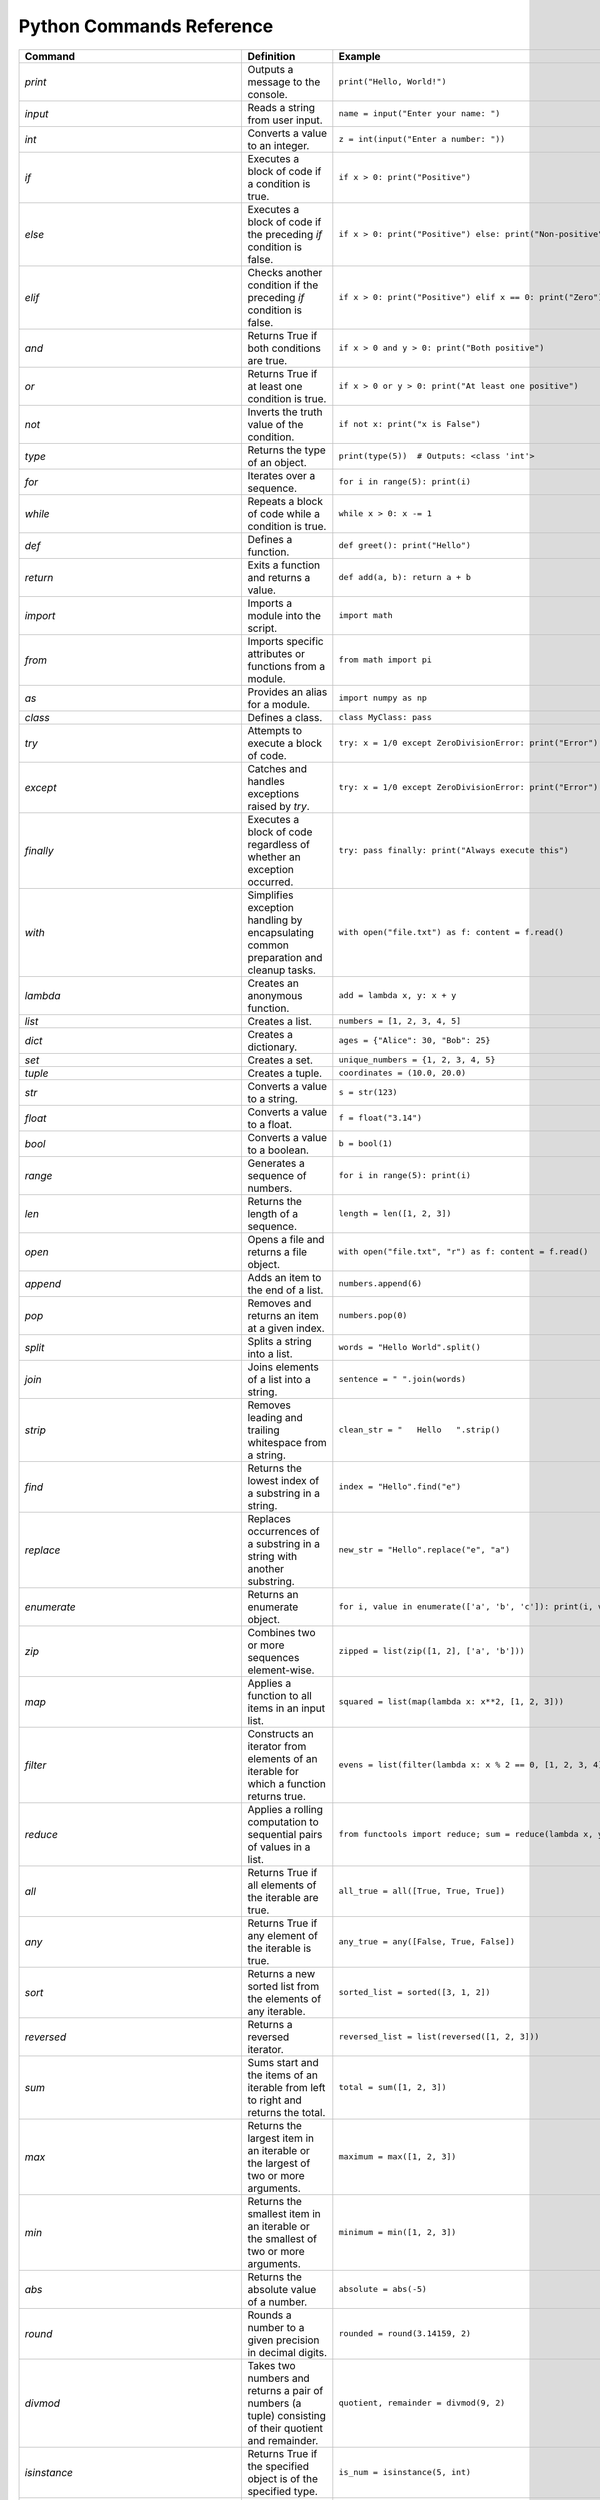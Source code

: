 Python Commands Reference
=========================

.. list-table:: 
   :header-rows: 1

   * - Command
     - Definition
     - Example
   * - `print`
     - Outputs a message to the console.
     - ``print("Hello, World!")``
   * - `input`
     - Reads a string from user input.
     - ``name = input("Enter your name: ")``
   * - `int`
     - Converts a value to an integer.
     - ``z = int(input("Enter a number: "))``
   * - `if`
     - Executes a block of code if a condition is true.
     - ``if x > 0: print("Positive")``
   * - `else`
     - Executes a block of code if the preceding `if` condition is false.
     - ``if x > 0: print("Positive") else: print("Non-positive")``
   * - `elif`
     - Checks another condition if the preceding `if` condition is false.
     - ``if x > 0: print("Positive") elif x == 0: print("Zero")``
   * - `and`
     - Returns True if both conditions are true.
     - ``if x > 0 and y > 0: print("Both positive")``
   * - `or`
     - Returns True if at least one condition is true.
     - ``if x > 0 or y > 0: print("At least one positive")``
   * - `not`
     - Inverts the truth value of the condition.
     - ``if not x: print("x is False")``
   * - `type`
     - Returns the type of an object.
     - ``print(type(5))  # Outputs: <class 'int'>``
   * - `for`
     - Iterates over a sequence.
     - ``for i in range(5): print(i)``
   * - `while`
     - Repeats a block of code while a condition is true.
     - ``while x > 0: x -= 1``
   * - `def`
     - Defines a function.
     - ``def greet(): print("Hello")``
   * - `return`
     - Exits a function and returns a value.
     - ``def add(a, b): return a + b``
   * - `import`
     - Imports a module into the script.
     - ``import math``
   * - `from`
     - Imports specific attributes or functions from a module.
     - ``from math import pi``
   * - `as`
     - Provides an alias for a module.
     - ``import numpy as np``
   * - `class`
     - Defines a class.
     - ``class MyClass: pass``
   * - `try`
     - Attempts to execute a block of code.
     - ``try: x = 1/0 except ZeroDivisionError: print("Error")``
   * - `except`
     - Catches and handles exceptions raised by `try`.
     - ``try: x = 1/0 except ZeroDivisionError: print("Error")``
   * - `finally`
     - Executes a block of code regardless of whether an exception occurred.
     - ``try: pass finally: print("Always execute this")``
   * - `with`
     - Simplifies exception handling by encapsulating common preparation and cleanup tasks.
     - ``with open("file.txt") as f: content = f.read()``
   * - `lambda`
     - Creates an anonymous function.
     - ``add = lambda x, y: x + y``
   * - `list`
     - Creates a list.
     - ``numbers = [1, 2, 3, 4, 5]``
   * - `dict`
     - Creates a dictionary.
     - ``ages = {"Alice": 30, "Bob": 25}``
   * - `set`
     - Creates a set.
     - ``unique_numbers = {1, 2, 3, 4, 5}``
   * - `tuple`
     - Creates a tuple.
     - ``coordinates = (10.0, 20.0)``
   * - `str`
     - Converts a value to a string.
     - ``s = str(123)``
   * - `float`
     - Converts a value to a float.
     - ``f = float("3.14")``
   * - `bool`
     - Converts a value to a boolean.
     - ``b = bool(1)``
   * - `range`
     - Generates a sequence of numbers.
     - ``for i in range(5): print(i)``
   * - `len`
     - Returns the length of a sequence.
     - ``length = len([1, 2, 3])``
   * - `open`
     - Opens a file and returns a file object.
     - ``with open("file.txt", "r") as f: content = f.read()``
   * - `append`
     - Adds an item to the end of a list.
     - ``numbers.append(6)``
   * - `pop`
     - Removes and returns an item at a given index.
     - ``numbers.pop(0)``
   * - `split`
     - Splits a string into a list.
     - ``words = "Hello World".split()``
   * - `join`
     - Joins elements of a list into a string.
     - ``sentence = " ".join(words)``
   * - `strip`
     - Removes leading and trailing whitespace from a string.
     - ``clean_str = "   Hello   ".strip()``
   * - `find`
     - Returns the lowest index of a substring in a string.
     - ``index = "Hello".find("e")``
   * - `replace`
     - Replaces occurrences of a substring in a string with another substring.
     - ``new_str = "Hello".replace("e", "a")``
   * - `enumerate`
     - Returns an enumerate object.
     - ``for i, value in enumerate(['a', 'b', 'c']): print(i, value)``
   * - `zip`
     - Combines two or more sequences element-wise.
     - ``zipped = list(zip([1, 2], ['a', 'b']))``
   * - `map`
     - Applies a function to all items in an input list.
     - ``squared = list(map(lambda x: x**2, [1, 2, 3]))``
   * - `filter`
     - Constructs an iterator from elements of an iterable for which a function returns true.
     - ``evens = list(filter(lambda x: x % 2 == 0, [1, 2, 3, 4]))``
   * - `reduce`
     - Applies a rolling computation to sequential pairs of values in a list.
     - ``from functools import reduce; sum = reduce(lambda x, y: x + y, [1, 2, 3])``
   * - `all`
     - Returns True if all elements of the iterable are true.
     - ``all_true = all([True, True, True])``
   * - `any`
     - Returns True if any element of the iterable is true.
     - ``any_true = any([False, True, False])``
   * - `sort`
     - Returns a new sorted list from the elements of any iterable.
     - ``sorted_list = sorted([3, 1, 2])``
   * - `reversed`
     - Returns a reversed iterator.
     - ``reversed_list = list(reversed([1, 2, 3]))``
   * - `sum`
     - Sums start and the items of an iterable from left to right and returns the total.
     - ``total = sum([1, 2, 3])``
   * - `max`
     - Returns the largest item in an iterable or the largest of two or more arguments.
     - ``maximum = max([1, 2, 3])``
   * - `min`
     - Returns the smallest item in an iterable or the smallest of two or more arguments.
     - ``minimum = min([1, 2, 3])``
   * - `abs`
     - Returns the absolute value of a number.
     - ``absolute = abs(-5)``
   * - `round`
     - Rounds a number to a given precision in decimal digits.
     - ``rounded = round(3.14159, 2)``
   * - `divmod`
     - Takes two numbers and returns a pair of numbers (a tuple) consisting of their quotient and remainder.
     - ``quotient, remainder = divmod(9, 2)``
   * - `isinstance`
     - Returns True if the specified object is of the specified type.
     - ``is_num = isinstance(5, int)``
   * - `issubclass`
     - Returns True if a class is a subclass of another class.
     - ``class A: pass; class B(A): pass; issubclass(B, A)``
   * - `callable`
     - Returns True if the object appears callable.
     - ``callable(print)``
   * - `eval`
     - Parses the expression passed to this method and runs python expression (code) within the program.
     - ``result = eval("1 + 1")``
   * - `exec`
     - Executes the dynamically created program, which is either a string or a code object.
     - ``exec('x = 5')``
   * - `compile`
     - Compiles source into a code or AST object.
     - ``code = compile('a = 5', '<string>', 'exec')``
   * - `globals`
     - Returns the dictionary representing the current global symbol table.
     - ``global_vars = globals()``
   * - `locals`
     - Updates and returns a dictionary representing the current local symbol table.
     - ``local_vars = locals()``
   * - `dir`
     - Attempts to return a list of valid attributes for the object.
     - ``attributes = dir([])``
   * - `help`
     - Invokes the built-in help system.
     - ``help(print)``
   * - `id`
     - Returns the identity of an object.
     - ``obj_id = id([])``
   * - `+`
     - Addition operator
     - ``2 + 3``
   * - `-`
     - Subtraction operator
     - ``5 - 2``
   * - `*`
     - Multiplication operator
     - ``3 * 4``
   * - `/`
     - Division operator
     - ``10 / 2``
   * - `==`
     - Equality comparison operator
     - ``x == y``
   * - `=`
     - Assignment operator
     - ``x = 5``
   * - `equation`
     - Mathematical equation
     - ``x = 2 * (y + 3)``
   * - `.capitalize()`
     - Returns a capitalized version of the string
     - ``"hello".capitalize()``
   * - `.upper()`
     - Converts a string to uppercase
     - ``"hello".upper()``
   * - `.title()`
     - Converts the first character of each word to uppercase
     - ``"hello world".title()``
   * - `.lower()`
     - Converts a string to lowercase
     - ``"HELLO".lower()``
   * - `True`
     - Boolean value representing true
     - ``a = True``
   * - `False`
     - Boolean value representing false
     - ``b = False``
   * - `>=`
     - Greater than or equal to comparison operator
     - ``if x >= y:``
   * - `if/else`
     - Conditional statement
     - ``if condition:``
   * - `int(input("Enter a value:"))`
     - Reads and converts input to an integer
     - ``num = int(input("Enter a number: "))``
   * - `and`
     - Logical operator - and
     - ``if x and y >= z:``
   * - `type(int(input("Enter a value:")))`
     - Reads input, converts to int, and checks its type
     - ``type(int(input("Enter a value: ")))``
   * - `try/except`
     - Exception handling
     - ``try:``
   * - `if num is not None:`
     - Checks if variable `num` is not None
     - ``if num is not None:``
   * - `remove`
     - Removes the first occurrence of a value from a list.
     - ``numbers.remove(3)``
   * - `extend`
     - Adds all elements of a list to another list.
     - ``numbers.extend([6, 7, 8])``
   * - `insert`
     - Inserts an item at a specified position in a list.
     - ``numbers.insert(0, 1)``
   * - `index`
     - Returns the index of the first occurrence of a value in a list.
     - ``index = numbers.index(2)``
   * - `loc`
     - Returns label-based indexer.
     - ``print(df.loc[[1, 3]])``
   * - `for in (for loop)`
     - Iterates over a sequence.
     - ``for item in my_list: print(item)``
   * - `for in range`
     - Iterates over a sequence of numbers.
     - ``for i in range(5): print(i)``
   * - `factorial`
     - Returns the factorial of a number.
     - ``import math; factorial = math.factorial(5)``
   * - `if else`
     - Executes a block of code if a condition is true, otherwise another block.
     - ``x = 10; result = "Positive" if x > 0 else "Non-positive"``
   * - `square/**`
     - Raises a number to the power of two.
     - ``square = 5 ** 2``
   * - `[ ]`
     - Creates a list or accesses elements of a list.
     - ``my_list = [1, 2, 3]; x = my_list[0]``
   * - `{ }`
     - Creates a dictionary or sets.
     - ``my_dict = {'a': 1, 'b': 2}; my_set = {1, 2, 3}``
   * - `key`
     - Accesses the value associated with a key in a dictionary.
     - ``value = my_dict['a']``
   * - `union`
     - Returns a set containing the union of two or more sets.
     - ``set1 = {1, 2, 3}; set2 = {3, 4, 5}; union_set = set1 | set2``
   * - `intersection`
     - Returns a set containing the intersection of two or more sets.
     - ``intersection_set = set1 & set2``
   * - `difference`
     - Returns a set containing the difference between two or more sets.
     - ``difference_set = set1 - set2``
   * - `subset`
     - Returns True if all elements of a set are present in another set.
     - ``is_subset = set1 <= set2``
   * - `superset`
     - Returns True if a set has all elements of another set.
     - ``is_superset = set1 >= set2``
   * - `close`
     - Closes a file.
     - ``file.close()``
   * - `write “w” ()`
     - Writes to a file (creates a new file if it does not exist).
     - ``with open("file.txt", "w") as f: f.write("Hello, World!")``
   * - `create “x” ()`
     - Creates a new file.
     - ``with open("file.txt", "x") as f: pass``
   * - `close ()`
     - Closes a file.
     - ``file.close()``
   * - `open ()`
     - Opens a file and returns a file object.
     - ``with open("file.txt", "r") as f: content = f.read()``
   * - `read “r” ()`
     - Reads from a file.
     - ``with open("file.txt", "r") as f: content = f.read()``
   * - `append “a” ()`
     - Appends to a file.
     - ``with open("file.txt", "a") as f: f.write("New line")``
   * - `readline ()`
     - Reads a single line from a file.
     - ``with open("file.txt", "r") as f: line = f.readline()``
   * - `\n`
     - Represents a newline character.
     - ``multiline_str = "Line 1\nLine 2"``
   * - `strip ()`
     - Removes leading and trailing whitespace from a string.
     - ``clean_str = "   Hello   ".strip()``
   * - `%d`
     - Format specifier for integer.
     - ``num = 5; print("Number: %d" % num)``
   * - `%x`
     - Format specifier for hexadecimal integer.
     - ``num = 10; print("Hexadecimal: %x" % num)``
   * - `with`
     - Simplifies exception handling by encapsulating common preparation and cleanup tasks.
     - ``with open("file.txt") as f: content = f.read()``
   * - `string`
     - Defines a string.
     - ``my_str = "Hello, World!"``
   * - `enumerate`
     - Returns an enumerate object.
     - ``for i, value in enumerate(['a', 'b', 'c']): print(i, value)``
   * - `break`
     - Terminates the loop statement and transfers execution to the statement immediately following the loop.
     - ``for i in range(10): if i == 5: break``
   * - `binary mode`
     - Opens a file in binary mode.
     - ``with open("file.bin", "wb") as f: f.write(b'binary data')``
   * - `split`
     - Splits a string into a list.
     - ``words = "Hello World".split()``
   * - `join`
     - Joins elements of a list into a string.
     - ``sentence = " ".join(words)``
   * - `for in range`
     - Iterates over a sequence of numbers.
     - ``for i in range(5): print(i)``
   * - `range(start, end, step)`
     - Generates a sequence of numbers with a specified start, end, and step.
     - ``for i in range(1, 10, 2): print(i)``
   * - `isinstance`
     - Returns True if the specified object is of the specified type.
     - ``is_num = isinstance(5, int)``
   * - `sorted`
     - Returns a new sorted list from the elements of any iterable.
     - ``sorted_list = sorted([3, 1, 2])``
   * - `bool`
     - Converts a value to a boolean.
     - ``b = bool(1)``
   * - `if`
     - Executes a block of code if a condition is true.
     - ``if x > 0: print("Positive")``
   * - `if-elif`
     - Checks another condition if the preceding `if` condition is false.
     - ``if x > 0: print("Positive") elif x == 0: print("Zero")``
   * - `if-else`
     - Executes a block of code if a condition is true, otherwise another block.
     - ``x = 10; result = "Positive" if x > 0 else "Non-positive"``
   * - `else`
     - Executes a block of code if the preceding `if` condition(s) are false.
     - ``if x > 0: print("Positive") else: print("Non-positive")``
   * - `elif`
     - Checks another condition if the preceding `if` condition is false.
     - ``if x > 0: print("Positive") elif x == 0: print("Zero")``
   * - `weather forecast`
     - Provides weather information.
     - ``weather_forecast = {"temperature": 25, "conditions": "sunny"}``
   * - `for`
     - Iterates over a sequence.
     - ``for item in my_list: print(item)``
   * - `break`
     - Terminates the loop statement and transfers execution to the statement immediately following the loop.
     - ``for i in range(10): if i == 5: break``
   * - `continue`
     - Skips the rest of the loop and continues with the next iteration.
     - ``for i in range(10): if i == 5: continue``
   * - `else in for loop`
     - Executes a block of code when the loop is finished executing.
     - ``for i in range(3): print(i) else: print("Finished")``
   * - `nested`
     - A loop inside another loop.
     - ``for i in range(3): for j in range(2): print(i, j)``
   * - `nested loop`
     - A loop inside another loop.
     - ``for i in range(3): for j in range(2): print(i, j)``
   * - `def`
     - Defines a function.
     - ``def greet(): print("Hello")``
   * - `return`
     - Exits a function and returns a value.
     - ``def add(a, b): return a + b``
   * - `info`
     - Provides a concise summary of a DataFrame.
     - ``data.info()``
   * - `shape`
     - Returns a tuple representing the dimensionality of a DataFrame.
     - ``shape = data.shape``
   * - `head`
     - Returns the first n rows of a DataFrame.
     - ``top_rows = data.head()``
   * - `tail`
     - Returns the last n rows of a DataFrame.
     - ``bottom_rows = data.tail()``
   * - `.columns`
     - Returns the column labels of a DataFrame.
     - ``columns = data.columns``
   * - `.index()`
     - Returns the index labels of a DataFrame.
     - ``index = data.index``
   * - `.describe()`
     - Generates descriptive statistics of a DataFrame.
     - ``stats = data.describe()``
   * - `.iloc`
     - Purely integer-location based indexing for selection by position.
     - ``data.iloc[1]``
   * - `data.iloc[1]`
     - Selects a specific row in a DataFrame by index location.
     - ``row = data.iloc[1]``
   * - `data.iloc[:, 0]`
     - Selects a specific column in a DataFrame by index location.
     - ``column = data.iloc[:, 0]``
   * - `.copy()`
     - Creates a copy of a DataFrame.
     - ``data_copy = data.copy()``
   * - `.concat()`
     - Concatenates two or more DataFrames.
     - ``combined_data = pd.concat([data1, data2])``
   * - `.dropna()`
     - Removes rows or columns with missing values (NaN).
     - ``clean_data = data.dropna()``
   * - `.mean()`
     - Computes the mean of numeric columns in a DataFrame.
     - ``avg = data.mean()``
   * - `.rename()`
     - Renames columns or index labels of a DataFrame.
     - ``data.rename(columns={'A': 'a', 'B': 'b'})``
   * - `.plot()`
     - Plots the data in a DataFrame.
     - ``data.plot()``
   * - `correlation_matrix`
     - Displays a correlation matrix.
     - ``corr_matrix = data.corr()``
   * - `annot`
     - Annotates the cells of a heatmap or other plot.
     - ``sns.heatmap(corr_matrix, annot=True)``
   * - `cmap`
     - Specifies the colormap for a plot.
     - ``sns.heatmap(corr_matrix, cmap='coolwarm')``
   * - `fmt`
     - Formats the text or numbers in a plot.
     - ``sns.heatmap(corr_matrix, fmt='.2f')``
   * - `.idxmax`
     - Returns the index of the first occurrence of the maximum value.
     - ``max_index = data['column'].idxmax()``
   * - `subplot`
     - Creates a subplot in a plot.
     - ``plt.subplot(1, 2, 1)``
   * - `countplot`
     - Shows the counts of observations in each categorical bin.
     - ``sns.countplot(x='column', data=data)``
   * - `kind`
     - Specifies the type of plot to be created.
     - ``data.plot(kind='scatter', x='A', y='B')``
   * - `bbox_to_anchor`
     - Specifies the bounding box of a legend.
     - ``plt.legend(bbox_to_anchor=(1.05, 1))``
   * - `plot.map`
     - Maps a function to each element of a plot.
     - ``sns.pairplot(data.map(func))``
   * - `map`
     - Applies a function to each element of a series or DataFrame.
     - ``data['column'].map(func)``
   * - `correlation`
     - Measures the strength and direction of the linear relationship between two variables.
     - ``corr = data['A'].corr(data['B'])``
   * - `matrix`
     - Represents a matrix.
     - ``matrix = [[1, 2], [3, 4]]``
   * - `K-Nearest Neighbors (KNN)`
     - A supervised machine learning algorithm used for classification and regression.
     - ``from sklearn.neighbors import KNeighborsClassifier``
   * - `import pandas as pd`
     - Import the pandas library for data manipulation.
     - ``import pandas as pd``
   * - `pd.read_csv`
     - Read a comma-separated values (CSV) file into a DataFrame.
     - ``iris_dataset = pd.read_csv('/path/to/file.csv')``
   * - `print`
     - Print the specified message to the console.
     - ``print("Hello, World!")``
   * - `iris_dataset.head`
     - Return the first n rows of the DataFrame.
     - ``print(iris_dataset.head())``
   * - `iris_dataset.isnull`
     - Detect missing values in the DataFrame.
     - ``missing_values = iris_dataset.isnull().sum()``
   * - `.nunique`
     - Count unique values in each column.
     - ``unique_counts = iris_dataset.nunique()``
   * - `dataset['species'].value_counts`
     - Return a Series containing counts of unique values.
     - ``species_distribution = iris_dataset['species'].value_counts()``
   * - `dataset.skew`
     - Return the skewness of each numeric column.
     - ``skewness = iris_dataset.skew()``
   * - `dataset.kurt`
     - Return the kurtosis of each numeric column.
     - ``kurtosis = iris_dataset.kurt()``
   * - `shapiro`
     - Perform the Shapiro-Wilk test for normality.
     - ``stat, p = shapiro(iris_dataset['column'])``
   * - `StandardScaler`
     - Standardize features by removing the mean and scaling to unit variance.
     - ``scaler = StandardScaler()``
   * - `PolynomialFeatures`
     - Generate a new feature matrix consisting of all polynomial combinations.
     - ``poly = PolynomialFeatures(degree=2)``
   * - `PCA`
     - Perform Principal Component Analysis.
     - ``pca = PCA(n_components=2)``
   * - `train_test_split`
     - Split arrays or matrices into random train and test subsets.
     - ``X_train, X_test, y_train, y_test = train_test_split(X, y, test_size=0.2)``
   * - `LogisticRegression`
     - Perform logistic regression.
     - ``model = LogisticRegression()``
   * - `accuracy_score`
     - Compute the accuracy classification score.
     - ``accuracy = accuracy_score(y_true, y_pred)``
   * - `KNeighborsClassifier`
     - Classify using k-nearest neighbors.
     - ``knn = KNeighborsClassifier(n_neighbors=5)``
   * - `DecisionTreeClassifier`
     - Build a decision tree classifier.
     - ``tree = DecisionTreeClassifier()``
   * - `RandomForestClassifier`
     - Build a random forest classifier.
     - ``forest = RandomForestClassifier(n_estimators=100)``
   * - `SVC`
     - Perform support vector classification.
     - ``svm = SVC(kernel='linear')``
   * - `cross_val_score`
     - Evaluate a score by cross-validation.
     - ``cv_scores = cross_val_score(model, X, y, cv=5)``
   * - `GridSearchCV`
     - Perform grid search with cross-validation for hyperparameter tuning.
     - ``grid = GridSearchCV(SVC(), param_grid, refit=True)``
   * - `confusion_matrix`
     - Compute confusion matrix to evaluate accuracy.
     - ``cm = confusion_matrix(y_true, y_pred)``
   * - `ConfusionMatrixDisplay`
     - Plot the confusion matrix.
     - ``disp = ConfusionMatrixDisplay(confusion_matrix=cm)``
   * - `classification_report`
     - Generate a classification report.
     - ``report = classification_report(y_true, y_pred)``
   * - `roc_curve`
     - Compute Receiver Operating Characteristic (ROC).
     - ``fpr, tpr, _ = roc_curve(y_true, y_score)``
   * - `auc`
     - Compute Area Under the Curve (AUC) for ROC.
     - ``roc_auc = auc(fpr, tpr)``
   * - `label_binarize`
     - Binarize labels in a one-vs-all fashion.
     - ``y_bin = label_binarize(y, classes=[0, 1, 2])``
   * - `OneVsRestClassifier`
     - One-vs-the-rest (OvR) multiclass strategy.
     - ``classifier = OneVsRestClassifier(SVC())``
   * - `cycle`
     - Cycle through an iterable indefinitely.
     - ``colors = cycle(['aqua', 'darkorange', 'cornflowerblue'])``
   * - `plt.figure`
     - Create a new figure.
     - ``plt.figure()``
   * - `plt.plot`
     - Plot y versus x as lines and/or markers.
     - ``plt.plot(fpr, tpr, label='ROC curve')``
   * - `plt.xlim`
     - Set the x-axis view limits.
     - ``plt.xlim([0.0, 1.0])``
   * - `plt.ylim`
     - Set the y-axis view limits.
     - ``plt.ylim([0.0, 1.05])``
   * - `plt.xlabel`
     - Set the label for the x-axis.
     - ``plt.xlabel('False Positive Rate')``
   * - `plt.ylabel`
     - Set the label for the y-axis.
     - ``plt.ylabel('True Positive Rate')``
   * - `plt.title`
     - Set the title of the current axes.
     - ``plt.title('Receiver Operating Characteristic')``
   * - `plt.legend`
     - Place a legend on the axes.
     - ``plt.legend(loc='lower right')``
   * - `plt.savefig`
     - Save the current figure.
     - ``plt.savefig('/path/to/figure.png')``
   * - `plt.show`
     - Display all open figures.
     - ``plt.show()``
   * - `KMeans`
     - Perform K-Means clustering.
     - ``kmeans = KMeans(n_clusters=3)``
   * - `Missing Value Analysis`
     - Check for missing values in the dataset.
     - ``missing_values = iris_dataset.isnull().sum()``
   * - `Unique Value Counts`
     - Count the number of unique values in each column.
     - ``unique_counts = iris_dataset.nunique()``
   * - `Species Distribution`
     - Calculate the distribution of each species in the dataset.
     - ``species_distribution = iris_dataset['species'].value_counts()``
   * - `Skewness and Kurtosis`
     - Calculate skewness and kurtosis for each feature.
     - ``skewness = iris_dataset.skew(); kurtosis = iris_dataset.kurt()``
   * - `Normality Test`
     - Perform a normality test (Shapiro-Wilk test) on each feature.
     - ``stat, p = shapiro(iris_dataset['column'])``
   * - `Feature Scaling`
     - Scale the features using StandardScaler.
     - ``scaler = StandardScaler(); scaled_features = scaler.fit_transform(iris_dataset)``
   * - `Feature Engineering: Polynomial Features`
     - Create polynomial features to increase model complexity.
     - ``poly = PolynomialFeatures(degree=2); poly_features = poly.fit_transform(iris_dataset)``
   * - `Principal Component Analysis (PCA)`
     - Reduce dimensionality using PCA and explain variance.
     - ``pca = PCA(n_components=2); pca_components = pca.fit_transform(iris_dataset)``
   * - `Logistic Regression`
     - Build a logistic regression model to classify species.
     - ``model = LogisticRegression(); model.fit(X_train, y_train)``
   * - `K-Nearest Neighbors (KNN)`
     - Build and evaluate a KNN classifier.
     - ``knn = KNeighborsClassifier(n_neighbors=5); knn.fit(X_train, y_train)``
   * - `Decision Tree Classifier`
     - Build and evaluate a decision tree classifier.
     - ``tree = DecisionTreeClassifier(); tree.fit(X_train, y_train)``
   * - `Random Forest Classifier`
     - Build and evaluate a random forest classifier.
     - ``forest = RandomForestClassifier(n_estimators=100); forest.fit(X_train, y_train)``
   * - `Support Vector Machine (SVM)`
     - Build and evaluate an SVM classifier.
     - ``svm = SVC(kernel='linear'); svm.fit(X_train, y_train)``
   * - `Cross-Validation`
     - Perform cross-validation to evaluate model performance.
     - ``cv_scores = cross_val_score(model, X, y, cv=5)``
   * - `Hyperparameter Tuning: Grid Search`
     - Perform grid search for hyperparameter tuning.
     - ``grid = GridSearchCV(SVC(), param_grid, refit=True); grid.fit(X_train, y_train)``
   * - `Confusion Matrix`
     - Generate a confusion matrix to evaluate classification performance.
     - ``cm = confusion_matrix(y_true, y_pred); disp = ConfusionMatrixDisplay(confusion_matrix=cm)``
   * - `Classification Report`
     - Generate a classification report with precision, recall, and F1-score.
     - ``report = classification_report(y_true, y_pred)``
   * - `Feature Importance`
     - Calculate and display feature importance from a tree
     - ``importances = model.feature_importances_; plt.barh(range(len(importances)), importances)``
   * - `ROC Curve and AUC`
     - Plot the ROC curve and calculate the AUC for model evaluation.
     - ``fpr, tpr, _ = roc_curve(y_true, y_score); roc_auc = auc(fpr, tpr)``
   * - `Multiclass ROC Curve`
     - Plot ROC curves for multiclass classification problems.
     - ``colors = cycle(['aqua', 'darkorange', 'cornflowerblue']); for i, color in zip(range(n_classes), colors): plt.plot(fpr[i], tpr[i], color=color)``
   * - `Clustering with K-Means`
     - Perform K-Means clustering and visualize clusters.
     - ``kmeans = KMeans(n_clusters=3); kmeans.fit(X); plt.scatter(X[:, 0], X[:, 1], c=kmeans.labels_)``
   * - `pd.read_csv`
     - Read a comma-separated values (CSV) file into DataFrame.
     - ``iris_dataset = pd.read_csv('/Users/farah/Desktop/iris.csv')``
   * - `describe`
     - Generate descriptive statistics.
     - ``summary_stats = iris_dataset.describe()``
   * - `print`
     - Print the specified message.
     - ``print(summary_stats)``
   * - `sns.pairplot`
     - Plot pairwise relationships in a dataset.
     - ``sns.pairplot(iris_dataset, hue='species')``
   * - `plt.savefig`
     - Save the current figure.
     - ``plt.savefig('/Users/farah/Desktop/pairplot.png')``
   * - `plt.show`
     - Display a figure.
     - ``plt.show()``
   * - `plt.figure`
     - Create a new figure.
     - ``plt.figure(figsize=(10, 6))``
   * - `sns.boxplot`
     - Draw a box plot to show distributions.
     - ``sns.boxplot(data=iris_dataset, orient="h", palette="Set2")``
   * - `sns.violinplot`
     - Draw a combination of boxplot and KDE.
     - ``sns.violinplot(x="species", y="sepal_length", data=iris_dataset)``
   * - `sns.swarmplot`
     - Draw a categorical scatterplot with non-overlapping points.
     - ``sns.swarmplot(x="species", y="sepal_length", data=iris_dataset)``
   * - `sns.jointplot`
     - Draw a plot of two variables with bivariate and univariate graphs.
     - ``sns.jointplot(x="sepal_length", y="sepal_width", data=iris_dataset, hue="species")``
   * - `sns.pairplot`
     - Plot pairwise relationships using Kernel Density Estimation.
     - ``sns.pairplot(iris_dataset, kind="kde", hue="species")``
   * - `sns.FacetGrid`
     - Multi-plot grid for plotting conditional relationships.
     - ``plot = sns.FacetGrid(iris_dataset, hue="species", height=5)``
   * - `sns.histplot`
     - Plot a histogram.
     - ``plot.map(sns.histplot, "sepal_length").add_legend()``
   * - `sns.boxenplot`
     - Draw an enhanced box plot for larger datasets.
     - ``sns.boxenplot(x="species", y="sepal_length", data=iris_dataset)``
   * - `sns.ecdfplot`
     - Plot an empirical cumulative distribution function.
     - ``sns.ecdfplot(data=iris_dataset, x="sepal_length", hue="species")``
   * - `sns.kdeplot`
     - Plot a kernel density estimate.
     - ``sns.kdeplot(data=iris_dataset, x="sepal_length", hue="species", fill=True)``
   * - `sns.rugplot`
     - Plot marginal distributions with ticks.
     - ``sns.rugplot(data=iris_dataset, x="sepal_length", hue="species")``
   * - `pd.plotting.scatter_matrix`
     - Create a matrix of scatter plots.
     - ``pd.plotting.scatter_matrix(iris_dataset, figsize=(12, 12), diagonal='kde')``
   * - `andrews_curves`
     - Plot Andrews curves for visualizing clusters.
     - ``andrews_curves(iris_dataset, "species")``
   * - `parallel_coordinates`
     - Plot parallel coordinates for multidimensional data.
     - ``parallel_coordinates(iris_dataset, "species")``
   * - `radviz`
     - Project multi-dimensional data into 2D.
     - ``radviz(iris_dataset, "species")``
   * - `PCA`
     - Perform Principal Component Analysis.
     - ``pca = PCA(n_components=2)``
   * - `fit_transform`
     - Fit and transform data using PCA.
     - ``pca_components = pca.fit_transform(features_standardized)``
   * - `pd.DataFrame`
     - Create a DataFrame.
     - ``pca_df = pd.DataFrame(data=pca_components, columns=['PC1', 'PC2'])``
   * - `pd.concat`
     - Concatenate DataFrames.
     - ``pca_df = pd.concat([pca_df, iris_dataset[['species']]], axis=1)``
   * - `sns.scatterplot`
     - Draw a scatter plot.
     - ``sns.scatterplot(x='PC1', y='PC2', hue='species', data=pca_df)``
   * - `plt.title`
     - Set a title of the current axes.
     - ``plt.title('PCA Biplot of Iris Dataset')``
   * - Summary statistics
     - Generate descriptive statistics for a dataset.
     - ``summary_stats = iris_dataset.describe()``
   * - Pairwise relationships
     - Visualize the pairwise relationships between features.
     - ``sns.pairplot(iris_dataset, hue='species')``
   * - Pairplot
     - Plot pairwise relationships.
     - ``sns.pairplot(iris_dataset, hue='species')``
   * - Box plot
     - Visual representation of the distribution of data.
     - ``sns.boxplot(data=iris_dataset, orient="h", palette="Set2")``
   * - Violin plot
     - Combination of box plot and KDE plot.
     - ``sns.violinplot(x="species", y="sepal_length", data=iris_dataset)``
   * - Swarm plot
     - Scatter plot with non-overlapping points.
     - ``sns.swarmplot(x="species", y="sepal_length", data=iris_dataset)``
   * - Joint plot
     - Bivariate scatter plots and univariate histograms.
     - ``sns.jointplot(x="sepal_length", y="sepal_width", data=iris_dataset, hue="species")``
   * - Kernel Density Estimation (KDE)
     - Estimate the probability density function.
     - ``sns.kdeplot(data=iris_dataset, x="sepal_length", hue="species", fill=True)``
   * - FacetGrid
     - Multi-plot grid for conditional relationships.
     - ``plot = sns.FacetGrid(iris_dataset, hue="species", height=5)``
   * - Boxen plot
     - Enhanced box plot for large datasets.
     - ``sns.boxenplot(x="species", y="sepal_length", data=iris_dataset)``
   * - Empirical Cumulative Distribution Function (ECDF)
     - Plot the cumulative distribution of data.
     - ``sns.ecdfplot(data=iris_dataset, x="sepal_length", hue="species")``
   * - Rug plot
     - Show individual data points along with a density plot.
     - ``sns.rugplot(data=iris_dataset, x="sepal_length", hue="species")``
   * - Scatter plot matrix
     - Matrix of scatter plots for all feature pairs.
     - ``pd.plotting.scatter_matrix(iris_dataset, figsize=(12, 12), diagonal='kde')``
   * - Andrews curves
     - Visual representation of multivariate data.
     - ``andrews_curves(iris_dataset, "species")``
   * - Parallel coordinates
     - Visualize multi-dimensional data on parallel axes.
     - ``parallel_coordinates(iris_dataset, "species")``
   * - RadViz
     - Project multi-dimensional data into 2D.
     - ``radviz(iris_dataset, "species")``
   * - Principal Component Analysis (PCA)
     - Reduce dimensionality of the data.
     - ``pca = PCA(n_components=2)``
   * - Standardization of features
     - Standardize features before applying PCA.
     - ``features_standardized = (features - features.mean()) / features.std()``
   * - DataFrame creation
     - Create a DataFrame with PCA components.
     - ``pca_df = pd.DataFrame(data=pca_components, columns=['PC1', 'PC2'])``
   * - Data visualization
     - Plot PCA components.
     - ``sns.scatterplot(x='PC1', y='PC2', hue='species', data=pca_df)``
   * - `dataset.var()`
     - Calculates the variance of the dataset.
     - ``variance = dataset.var()``
   * - `dataset.std()`
     - Computes the standard deviation of the dataset.
     - ``std_deviation = dataset.std()``
   * - `dataset.mode()`
     - Finds the mode(s) of the dataset.
     - ``modes = dataset.mode()``
   * - `quantile()`
     - Calculates quantiles of the dataset.
     - ``q = dataset.quantile()``
   * - `pd.cut`
     - Bins the dataset into discrete intervals.
     - ``bins = pd.cut(dataset)``
   * - `numeric_only=True`
     - Parameter to select numeric columns only.
     - ``numeric_data = dataset.mean(numeric_only=True)``
   * - `dataset.mean()`
     - Computes the mean of the dataset.
     - ``mean_value = dataset.mean()``
   * - `apply(zscore)`
     - Applies z-score normalization to the dataset.
     - ``zscore_data = dataset.apply(zscore)``
   * - `chi2`
     - Chi-square statistic value.
     - ``chi2_statistic = chi2``
   * - `p`
     - p-value from statistical tests.
     - ``p_value = p``
   * - `dof`
     - Degrees of freedom for chi-square test.
     - ``degrees_freedom = dof``
   * - `expected`
     - Expected frequencies for chi-square test.
     - ``expected_freq = expected``
   * - `ttest_ind`
     - t-test statistic value.
     - ``t_statistic = ttest_ind``
   * - `p_val`
     - p-value from t-test.
     - ``p_value = p_val``
   * - `t_stat`
     - t-statistic value.
     - ``t_statistic = t_stat``
   * - `f_oneway`
     - One-way ANOVA F-value.
     - ``f_value = f_oneway``
   * - `dataset.cov()`
     - Computes covariance matrix of the dataset.
     - ``covariance_matrix = dataset.cov()``
   * - `pd.crosstab`
     - Crosstabulation (frequency table).
     - ``crosstab = pd.crosstab()``
   * - `chi2_contingency`
     - Chi-square test of independence.
     - ``chi2_stat, p_val, dof, expected = chi2_contingency()``
   * - `f_oneway`
     - One-way ANOVA F-statistic.
     - ``f_value, p_value = f_oneway()``
   * - `dataset.kurtosis()`
     - Computes the kurtosis of the dataset.
     - ``kurtosis_value = dataset.kurtosis()``
   * - `dataset['factor'].cov(dataset['other_factor'])`
     - Computes covariance between two specific columns.
     - ``covariance = dataset['factor'].cov(dataset['other_factor'])``
   * - `autocorr()`
     - Autocorrelation function.
     - ``autocorr_values = autocorr()``
   * - `np.log(dataset['feature'])`
     - Computes natural logarithm of a feature.
     - ``log_data = np.log(dataset['feature'])``
   * - sklearn.model_selection.train_test_split
     - Splits data arrays into random train and test subsets
     - ::
     
         from sklearn.model_selection import train_test_split
         X_train, X_test, y_train, y_test = train_test_split(X, y, test_size=0.2, random_state=42)
   * - sklearn.model_selection.GridSearchCV
     - Exhaustive search over specified parameter values for an estimator
     - ::
     
         from sklearn.model_selection import GridSearchCV
         parameters = {'kernel':('linear', 'rbf'), 'C':[1, 10]}
         svc = SVC()
         clf = GridSearchCV(svc, parameters)
         clf.fit(X, y)
   * - sklearn.preprocessing.StandardScaler
     - Standardizes features by removing the mean and scaling to unit variance
     - ::
     
         from sklearn.preprocessing import StandardScaler
         scaler = StandardScaler()
         X_scaled = scaler.fit_transform(X)
   * - sklearn.linear_model.LogisticRegression
     - Logistic Regression classifier
     - ::
     
         from sklearn.linear_model import LogisticRegression
         model = LogisticRegression()
         model.fit(X_train, y_train)
   * - sklearn.tree.DecisionTreeClassifier
     - A decision tree classifier
     - ::
     
         from sklearn.tree import DecisionTreeClassifier
         model = DecisionTreeClassifier()
         model.fit(X_train, y_train)
   * - sklearn.ensemble.RandomForestClassifier
     - A random forest classifier
     - ::
     
         from sklearn.ensemble import RandomForestClassifier
         model = RandomForestClassifier()
         model.fit(X_train, y_train)
   * - sklearn.metrics.accuracy_score
     - Accuracy classification score
     - ::
     
         from sklearn.metrics import accuracy_score
         y_pred = model.predict(X_test)
         accuracy = accuracy_score(y_test, y_pred)
   * - sklearn.decomposition.PCA
     - Principal Component Analysis
     - ::
     
         from sklearn.decomposition import PCA
         pca = PCA(n_components=2)
         X_pca = pca.fit_transform(X)
   * - sklearn.manifold.TSNE
     - t-distributed Stochastic Neighbor Embedding
     - ::
     
         from sklearn.manifold import TSNE
         tsne = TSNE(n_components=2)
         X_tsne = tsne.fit_transform(X)
   * - pd.Categorical.from_codes
     - Make a Categorical type from codes and categories arrays
     - ::
     
         import pandas as pd
         categories = ['cat', 'dog', 'fish']
         codes = [0, 1, 2, 0, 2]
         my_cats = pd.Categorical.from_codes(codes, categories)
   * - scaler.fit_transform()
     - Fits the model and transforms the data
     - ::
     
         X_scaled = scaler.fit_transform(X)
   * - model.fit()
     - Fits the model to the data
     - ::
     
         model.fit(X_train, y_train)
   * - pca.transform()
     - Transforms the data
     - ::
     
         X_pca = pca.transform(X)
   * - df.drop()
     - Drops specified labels from rows or columns
     - ::
     
         df = df.drop(columns=['Column_A', 'Column_B'])
   * - df['column'].hist()
     - Plot histograms of the input data
     - ::
     
         df['column'].hist()
   * - plt.suptitle()
     - Add a centered title to the figure or set of subplots
     - ::
     
         plt.suptitle('Main title')
